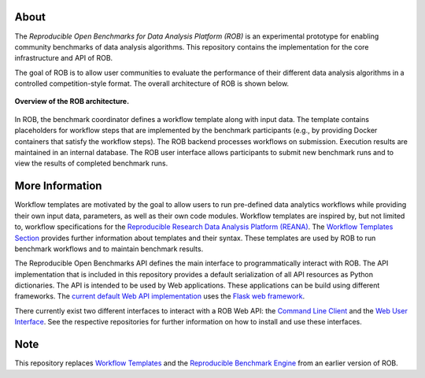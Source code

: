 About
=====

The *Reproducible Open Benchmarks for Data Analysis Platform (ROB)* is an experimental prototype for enabling community benchmarks of data analysis algorithms. This repository contains the implementation for the core infrastructure and API of ROB.

The goal of ROB is to allow user communities to evaluate the performance of their different data analysis algorithms in a controlled competition-style format. The overall architecture of ROB is shown below.

.. figure:: https://github.com/scailfin/rob-core/blob/master/docs/figures/architecture-small.png
    :align: center
    :alt: ROB Architecture

    **Overview of the ROB architecture.**


In ROB, the benchmark coordinator defines a workflow template along with input data. The template contains placeholders for workflow steps that are implemented by the benchmark participants (e.g., by providing Docker containers that satisfy the workflow steps). The ROB backend processes workflows on submission. Execution results are maintained in an internal database. The ROB user interface allows participants to submit new benchmark runs and to view the results of completed benchmark runs.



More Information
================

Workflow templates are motivated by the goal to allow users to run pre-defined data analytics workflows while providing their own input data, parameters, as well as their own code modules. Workflow templates are inspired by, but not limited to, workflow specifications for the `Reproducible Research Data Analysis Platform (REANA) <http://www.reanahub.io/>`_. The `Workflow Templates Section <https://github.com/scailfin/rob-core/blob/master/docs/workflow.rst>`_ provides further information about templates and their syntax. These templates are used by ROB to run benchmark workflows and to maintain benchmark results.

The Reproducible Open Benchmarks API defines the main interface to programmatically interact with ROB. The API implementation that is included in this repository provides a default serialization of all API resources as Python dictionaries. The API is intended to be used by Web applications. These applications can be build using different frameworks. The `current default Web API implementation <https://github.com/scailfin/rob-wepapi-flask>`_ uses the `Flask web framework <https://flask.palletsprojects.com>`_.

There currently exist two different interfaces to interact with a ROB Web API: the `Command Line Client <https://github.com/scailfin/rob-client>`_ and the `Web User Interface <https://github.com/scailfin/rob-ui>`_. See the respective repositories for further information on how to install and use these interfaces.



Note
====

This repository replaces `Workflow Templates <https://github.com/scailfin/benchmark-templates>`_ and the `Reproducible Benchmark Engine <https://github.com/scailfin/benchmark-engine>`_ from an earlier version of ROB.
